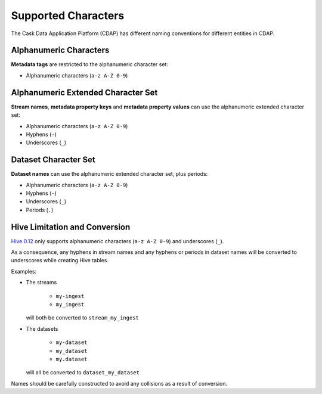 .. meta::
    :author: Cask Data, Inc.
    :copyright: Copyright © 2015 Cask Data, Inc.

.. highlight:: console

.. _supported-characters:

====================
Supported Characters
====================

The Cask Data Application Platform (CDAP) has different naming conventions for different entities in CDAP.

Alphanumeric Characters
-----------------------
**Metadata tags** are restricted to the alphanumeric character set:

- Alphanumeric characters (``a-z A-Z 0-9``)


Alphanumeric Extended Character Set
-----------------------------------
**Stream names**, **metadata property keys** and **metadata property values** can use
the alphanumeric extended character set:

- Alphanumeric characters (``a-z A-Z 0-9``)
- Hyphens (``-``)
- Underscores (``_``)


Dataset Character Set
---------------------
**Dataset names** can use the alphanumeric extended character set, plus periods:

- Alphanumeric characters (``a-z A-Z 0-9``)
- Hyphens (``-``)
- Underscores (``_``)
- Periods (``.``)


Hive Limitation and Conversion
------------------------------
`Hive 0.12 <https://cwiki.apache.org/confluence/display/Hive/LanguageManual+DDL#LanguageManualDDL-CreateTable>`__
only supports alphanumeric characters (``a-z A-Z 0-9``) and underscores (``_``). 

As a consequence, any hyphens in stream names and any hyphens or periods in dataset names
will be converted to underscores while creating Hive tables. 

Examples: 

- The streams

    - ``my-ingest``
    - ``my_ingest``
  
  will both be converted to ``stream_my_ingest``

- The datasets

    - ``my-dataset``
    - ``my_dataset``
    - ``my.dataset``
    
  will all be converted to ``dataset_my_dataset``

Names should be carefully constructed to avoid any collisions as a result of conversion.
